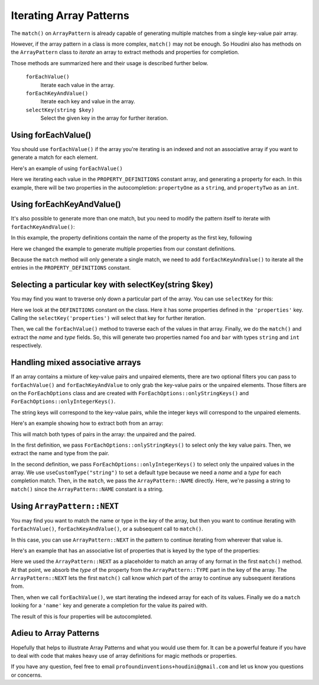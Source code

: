------------------------
Iterating Array Patterns
------------------------

The ``match()`` on ``ArrayPattern`` is already capable of generating multiple matches from
a single key-value pair array.

However, if the array pattern in a class is more complex, ``match()`` may not be enough. So Houdini
also has methods on the ``ArrayPattern`` class to *iterate* an array to extract methods and
properties for completion.

Those methods are summarized here and their usage is described further below.

      ``forEachValue()``
          Iterate each value in the array.
      ``forEachKeyAndValue()``
          Iterate each key and value in the array.
      ``selectKey(string $key)``
          Select the given key in the array for further iteration.

Using forEachValue()
--------------------

You should use ``forEachValue()`` if the array you're iterating is an indexed and not an associative
array if you want to generate a match for each element.

Here's an example of using ``forEachValue()``

.. code-block:: php
   :caption: array-pattern-foreach-value-example.php

   <?php
   namespace SomeNamespace;

   class ForEachValueExample {

      /**
       * This static array defines the valid properties.
       */
      const PROPERTY_DEFINITIONS = [
         ['name' => 'propertyOne', 'type' => 'string',
         ['name' => 'propertyTwo', 'type' => 'int',
      ];

      /**
       * Where this class stores its data.
       */
      protected $data = [];

      public function __get($name) {
         foreach (self::PROPERTY_DEFINITIONS as $definition) {
            if ($definition['name'] === $name) {
               return $this->data[$name];
         }
      }
   }

.. code-block:: php
   :caption: .houdini.php

   <?php
   namespace Houdini\Config\V1;

   use SomeNamespace\ForEachValueExample;

   houdini()->overrideClass(ForEachValueExample::class)
       ->addNewProperties()
       ->fromConstantOfTheSameClass('PROPERTY_DEFINITIONS')
       ->useArrayPattern(
            ArrayPattern::create()
            ->forEachValue()
            ->match([
               'name' => ArrayPattern::NAME,
               'type' => ArrayPattern::TYPE
            ])
       );

Here we iterating each value in the ``PROPERTY_DEFINITIONS`` constant array, and generating a property
for each. In this example, there will be two properties in the autocompletion: ``propertyOne`` as a ``string``,
and ``propertyTwo`` as an ``int``.

Using forEachKeyAndValue()
--------------------------

It's also possible to generate more than one match, but you need to modify the pattern itself
to iterate with ``forEachKeyAndValue()``:

.. code-block:: php
   :caption: **array-pattern-for-each-key-and-value**.php

   <?php
   namespace SomeNamespace;

   class MultiConstantExample {

      /**
       * This static array defines the valid properties.
       */
      const PROPERTY_DEFINITIONS = [
         'propertyOne' => [
            'metadata' => [
               'type' => 'string'
            ]
         ],
         'propertyTwo' => [
            'metadata' => [
               'type' => 'float'
            ]
         ],
      ];

      /**
       * Where this class stores its data.
       */
      protected $data = [];

      public function __get($name) {
         if (isset(self::PROPERTY_DEFINITIONS[$name])) {
            return $this->data[$name];
         }
      }
   }

In this example, the property definitions contain the name of the property as the first key, following

.. code-block:: php
   :caption: .houdini.php

   <?php
   namespace Houdini\Config\V1;

   use SomeNamespace\MultiConstantExample;

   houdini()->overrideClass(MultiConstantExample::class)
       ->addNewProperties()
       ->fromPropertyOfTheSameClass('PROPERTY_DEFINITIONS')
       ->useArrayPattern(
            ArrayPattern::create()
            ->forEachKeyAndValue()
            ->match( [ ArrayPattern::NAME => ArrayPattern::TYPE ] )
       );

Here we changed the example to generate multiple properties from our constant definitions.

Because the ``match`` method will only generate a single match, we need to add ``forEachKeyAndValue()``
to iterate all the entries in the ``PROPERTY_DEFINITIONS`` constant.

Selecting a particular key with selectKey(string $key)
------------------------------------------------------

You may find you want to traverse only down a particular part of the array. You can use ``selectKey``
for this:


.. code-block:: php
   :caption: **array-pattern-select-key**.php

   <?php

   namespace SomeNamespace;

   class SelectKeyExample {
       const DEFINITIONS = [
           'properties' => [
               [
                   'name' => 'foo',
                   'type' => 'string',
               ],
               [
                   'name' => 'bar',
                   'type' => 'int',
               ],
           ]
           'methods' => [
                // ...
           ]
       ];
   }

.. code-block:: php
   :caption: .houdini.php

   <?php
   namespace Houdini\Config\V1;

   use SomeNamespace\SelectKeyExample;

   houdini()->overrideClass(SelectKeyExample::class)
      ->addNewProperties()
      ->fromConstantOfTheSameClass('DEFINITIONS')
      ->useCustomType('string')
      ->useArrayPattern(
           ArrayPattern::create()
           ->selectKey('properties')
           ->forEachValue()
           ->match([
               'name' => ArrayPattern::NAME,
               'type' => ArrayPattern::TYPE
           ])
       );

Here we look at the ``DEFINITIONS`` constant on the class. Here it has some properties defined in
the ``'properties'`` key. Calling the ``selectKey('properties')`` will select that key for further
iteration.

Then, we call the ``forEachValue()`` method to traverse each of the values in that array. Finally,
we do the ``match()`` and extract the *name* and *type* fields. So, this will generate two properties
named ``foo`` and ``bar`` with types ``string`` and ``int`` respectively.

Handling mixed associative arrays
---------------------------------

If an array contains a mixture of key-value pairs and unpaired elements, there are two optional filters
you can pass to ``forEachValue()`` and ``forEachKeyAndValue`` to only grab the key-value pairs or
the unpaired elements. Those filters are on the ``ForEachOptions`` class and are created with
``ForEachOptions::onlyStringKeys()`` and ``ForEachOptions::onlyIntegerKeys()``.

The string keys will correspond to the key-value pairs, while the integer keys will correspond to the
unpaired elements.

Here's an example showing how to extract both from an array:

.. code-block:: php
   :caption: **array-pattern-mixed-pair-arrays**.php

   <?php
   namespace SomeNamespace;

   class MixedPairArrays {
       const PROPERTY_DEFINITIONS = [
           'propNameOne' => 'int',
           'propNameTwo' => 'string',
           'propNameThree',
       ];
   }

.. code-block:: php
   :caption: .houdini.php

   <?php
   namespace Houdini\Config\V1;

   use SomeNamespace\MixedPairArrays;

   // match the key-value pairs (with string keys):
   houdini()->overrideClass(MixedPairArrays::class)
      ->addNewProperties()
      ->fromConstantOfTheSameClass('PROPERTY_DEFINITIONS')
      ->useCustomType('string')
      ->useArrayPattern(
           ArrayPattern::create()
           ->forEachValue( ForEachOptions::onlyStringKeys() )
           ->match([ ArrayPattern::NAME => ArrayPattern::TYPE ])
       );

   // Match the non-paired keys (with integer keys):
   houdini()->overrideClass(MixedPairArrays::class)
      ->addNewProperties()
      ->fromConstantOfTheSameClass('PROPERTY_DEFINITIONS')
      ->useCustomType('string')
      ->useArrayPattern(
           ArrayPattern::create()
           ->forEachValue( ForEachOptions::onlyIntegerKeys() )
           ->match(ArrayPattern::NAME)
       );


This will match both types of pairs in the array: the unpaired and the paired.

In the first definition, we pass ``ForEachOptions::onlyStringKeys()`` to select only the key value pairs. Then,
we extract the name and type from the pair.

In the second definition, we pass ``ForEachOptions::onlyIntegerKeys()`` to select only the unpaired values in
the array. We use ``useCustomType("string")`` to set a default type because we need a *name* and a *type*
for each completion match. Then, in the ``match``, we pass the ``ArrayPattern::NAME`` directly. Here, we're
passing a string to ``match()`` since the ``ArrayPattern::NAME`` constant is a string.

Using ``ArrayPattern::NEXT``
----------------------------

You may find you want to match the name or type in the *key* of the array, but then you want to
continue iterating with ``forEachValue()``, ``forEachKeyAndValue()``, or a subsequent call
to ``match()``.

In this case, you can use ``ArrayPattern::NEXT`` in the pattern to continue iterating from
wherever that value is.

Here's an example that has an associative list of properties that is keyed by the type of
the properties:

.. code-block:: php
   :caption: array-pattern-example-multi-foreach-example.php

   <?php
   namespace SomeNamespace;

   class MultiForEachExample {

      /**
       * This static array defines the valid properties.
       */
      const PROPERTY_DEFINITIONS = [
            'string' => [
               [
                  'name' => 'propertyOne',
               ],
               [
                  'name' => 'propertyTwo',
               ]
            ]
            'int' => [
               [
                  'name' => 'propertyThree'
               ],
               [
                  'name' => 'propertyFour'
               ]
            ]
      ];

      /**
       * Where this class stores its data.
       */
      protected $data = [];

      public function __get($name) {
         if (self::PROPERTY_DEFINITIONS[$name]) {
            return $this->data[$name];
         }
      }
   }

.. code-block:: php
   :caption: .houdini.php

   <?php
   namespace Houdini\Config\V1;

   use SomeNamespace\MultiForEachExample;

   houdini()->overrideClass(MultiForEachExample::class)
       ->addNewProperties()
       ->fromConstantOfTheSameClass('PROPERTY_DEFINITIONS')
       ->useArrayPattern(
            ArrayPattern::create()
            ->match([ ArrayPattern::TYPE => ArrayPattern::NEXT ])
            ->forEachValue()
            ->match([
               'name' => ArrayPattern::NAME
            ])
       );


Here we used the ``ArrayPattern::NEXT`` as a placeholder to match an array of any format
in the first ``match()`` method. At that point, we absorb the *type* of the property
from the ``ArrayPattern::TYPE`` part in the key of the array. The ``ArrayPattern::NEXT``
lets the first ``match()`` call know which part of the array to continue any
subsequent iterations from.

Then, when we call ``forEachValue()``, we start iterating the indexed array for each
of its values. Finally we do a ``match`` looking for a ``'name'`` key and generate a
completion for the value its paired with.

The result of this is four properties will be autocompleted.

Adieu to Array Patterns
-----------------------

Hopefully that helps to illustrate Array Patterns and what you would use them for. It
can be a powerful feature if you have to deal with code that makes heavy use of
array definitions for magic methods or properties.

If you have any question, feel free to email ``profoundinventions+houdini@gmail.com``
and let us know you questions or concerns.

